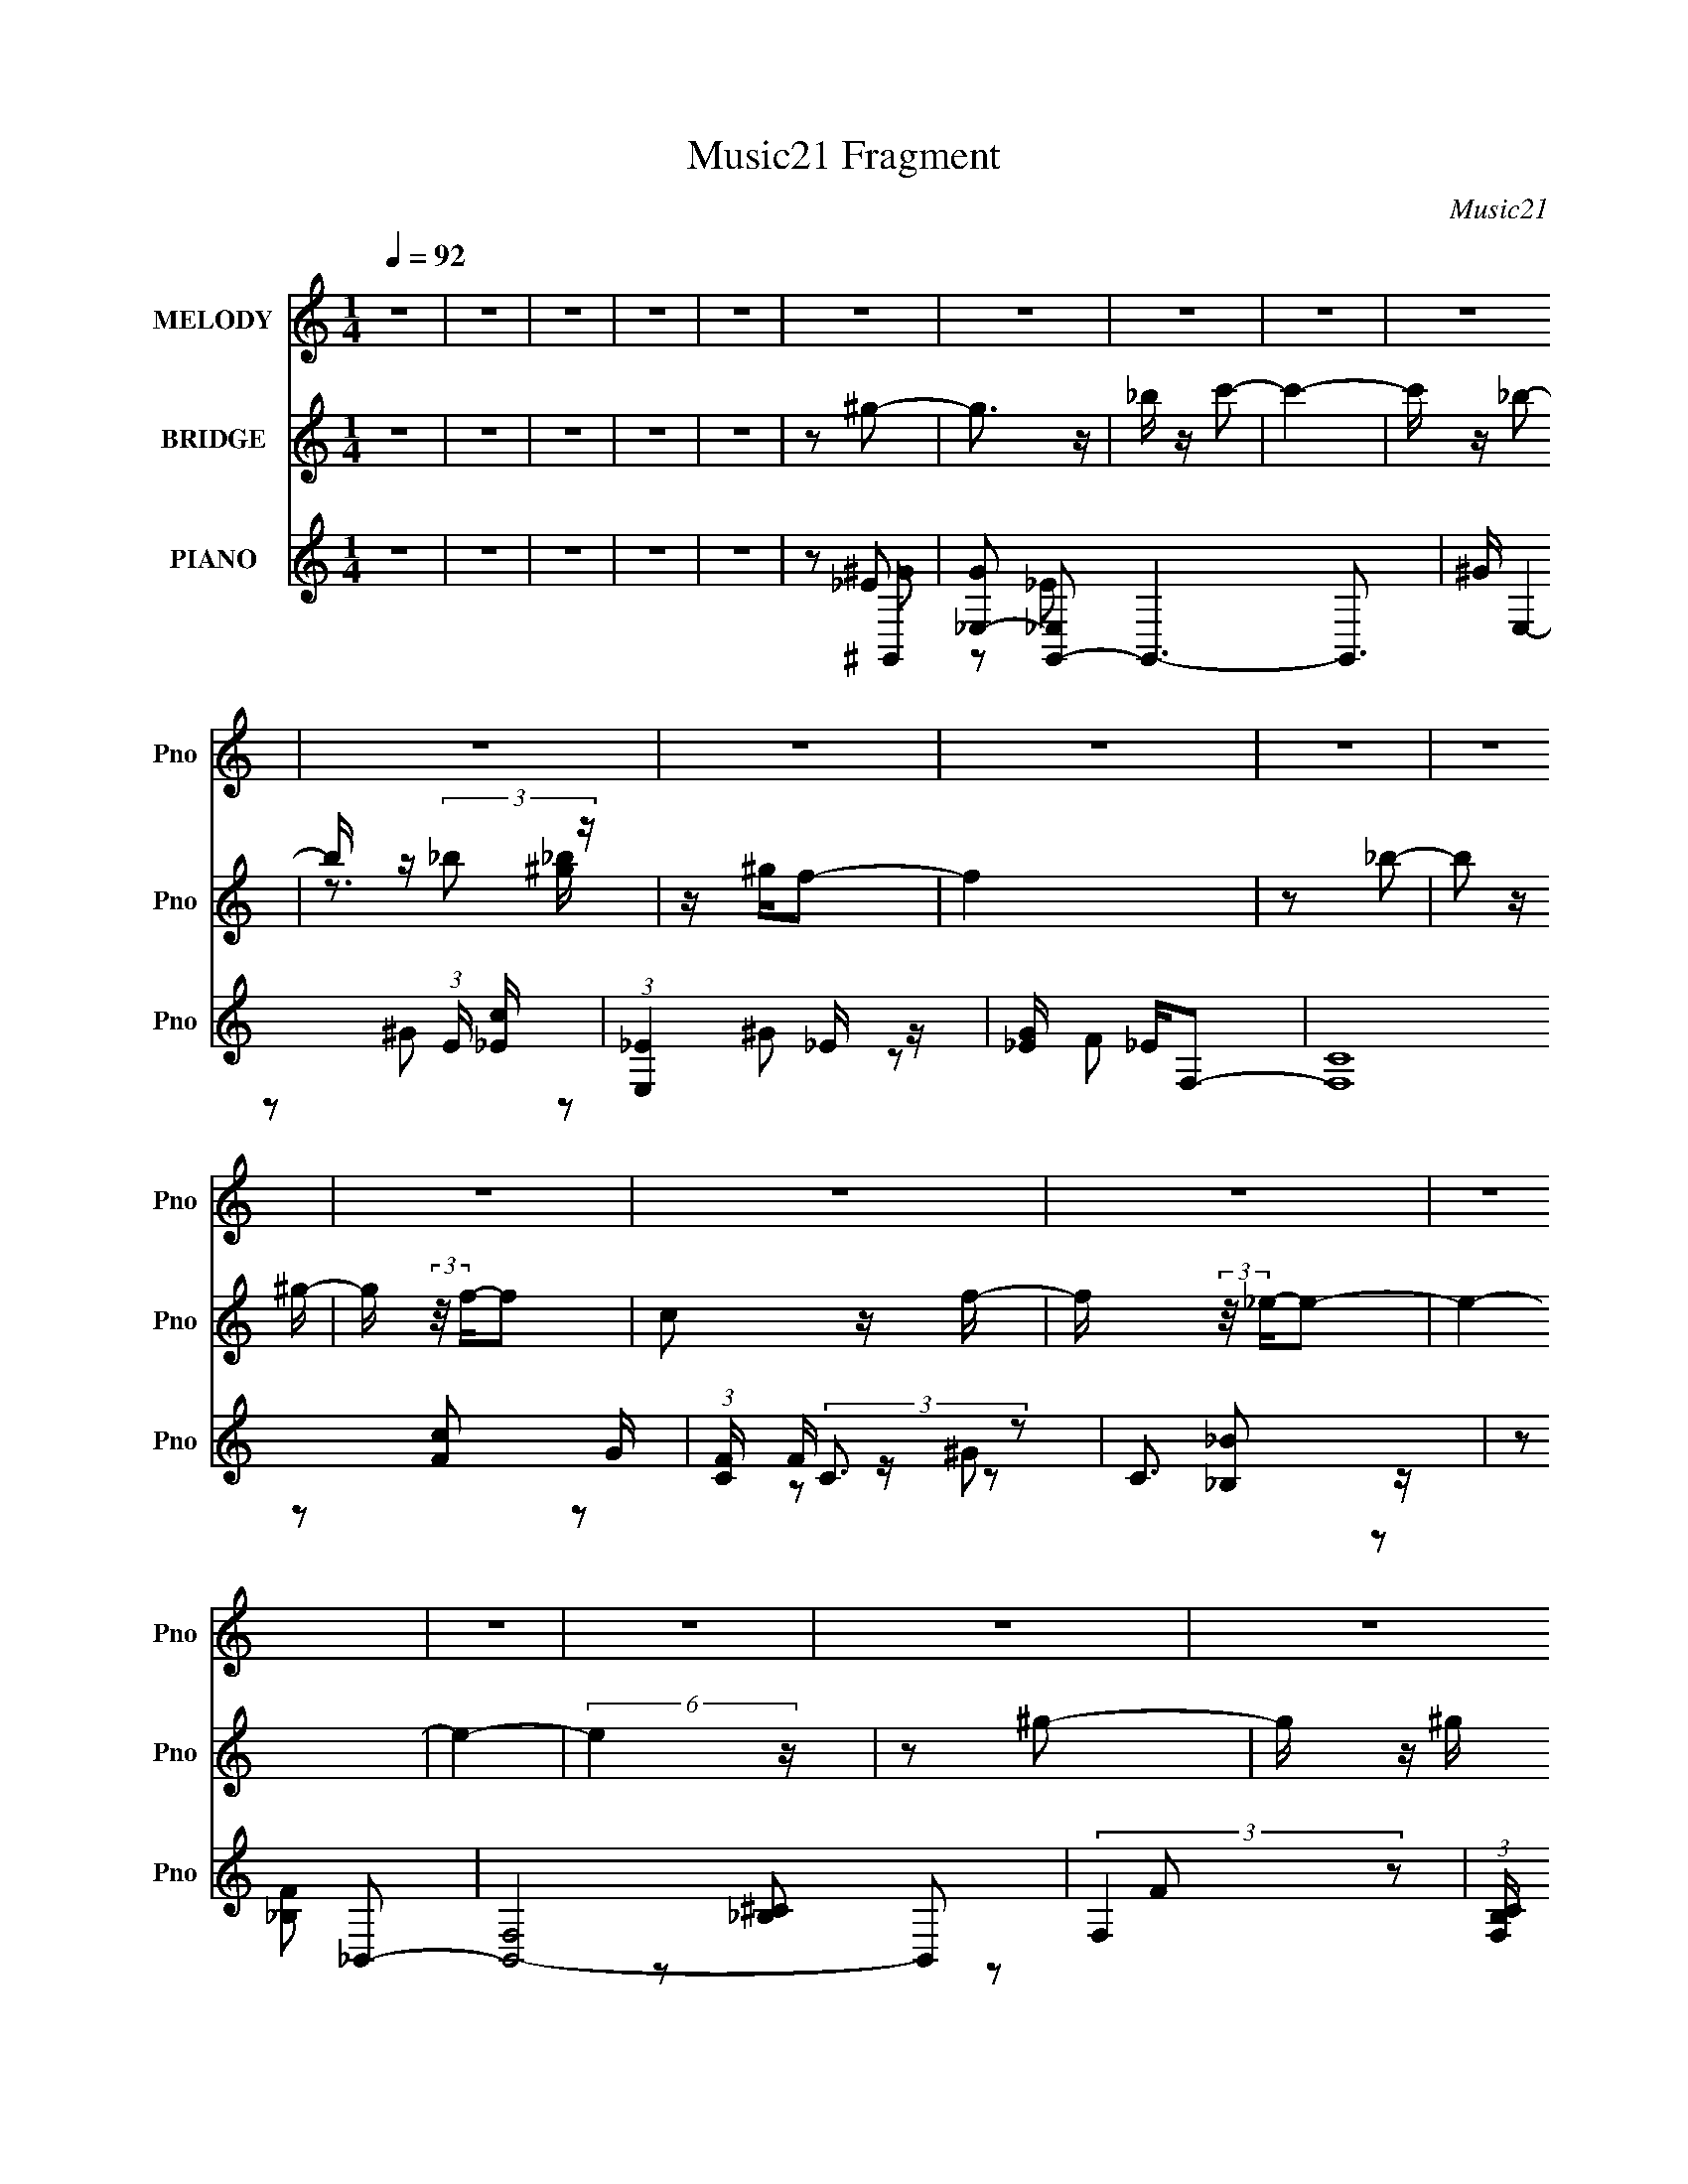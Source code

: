X:1
T:Music21 Fragment
C:Music21
%%score 1 ( 2 3 ) ( 4 5 6 7 )
L:1/16
Q:1/4=92
M:1/4
I:linebreak $
K:none
V:1 treble nm="MELODY" snm="Pno"
V:2 treble nm="BRIDGE" snm="Pno"
V:3 treble 
L:1/4
V:4 treble nm="PIANO" snm="Pno"
V:5 treble 
L:1/8
V:6 treble 
L:1/4
V:7 treble 
L:1/4
V:1
 z4 | z4 | z4 | z4 | z4 | z4 | z4 | z4 | z4 | z4 | z4 | z4 | z4 | z4 | z4 | z4 | z4 | z4 | z4 | %19
 z4 | z4 | z4 | z4 | z4 | z4 | z4 | z4 | z4 | z4 | z4 | z4 | z4 | z4 | z4 | z4 | z4 | z4 | %37
 z2 _E z | _E z E z | F z ^G2- | G3 z | F2_E2- | E4- | E4- | E3 z | z2 _E z | _E z E z | F z _e2 | %48
 z c2 z | ^G2_B2- | B4- | B3 z | z2 _B z | c z _e2- | e3 z | f z f z | _e z c z | _e z _B2- | %58
 B3 z | ^G2F2- | F3 z | z2 _B z | _B z B z | c z _B2- | B z ^G z | F z _E2- | E4- | E4- | E3 z | %69
 z2 _E z | _E z E z | F z ^G2- | G3 z | F2_E2- | E4- | E4- | E3 z | z2 _E z | _E z E z | F z _e2 | %80
 z c2 z | ^G2_B2- | B4- | B3 z | z2 _B z | c z _e2 | _e3 z | f z f z | _e z c z | _e z _B2- | %90
 B3 z | ^G2F2- | F3 z | z2 _B z | _B z B z | c z _B2- | B z ^G z | F z ^G2- | G4- | G4- | G3 z | %101
 z2 _e z | _e3 z | f z ^g2- | g z f2- | f z _e2- | e4- | e4- | e2 z2 | z2 f z | f z f z | %111
 _e z c2- | c z F z | ^G z _B2- | B4- | B4 | z2 _B z | c z _e z | _e z e z | c z _B z | c3 z | %121
 G z F2- | F4- | F4 | z2 F z | ^G z _B z | _B z B z | c z _B z | ^g3 z | f z _e2- | e4- | e4- | %132
 e2 z2 | z2 _e z | _e3 z | f z ^g2- | g z f2- | f2_e2- | e4- | e4- | e z3 | z2 f z | f z f z | %143
 _e z c2- | c z F z | ^G2_B2- | B4- | B4- | B2_B2 | c z _e z | _e z e z | c z _B2 | c3 z | G2F2- | %154
 F4- | F4 | z2 F z | ^G z _B z | _B z B z | ^G z _B z | ^g3 z | f2_e2- | e4- | e3 z | z2 F z | %165
 ^G z _B z | _B z B z | c z _e2 | c3 z | _B2^G2- | G4- | G4- | G4- | G z3 | z4 | z4 | z4 | z4 | %178
 z4 | z4 | z4 | z4 | z4 | z4 | z4 | z4 | z4 | z4 | z4 | z4 | z4 | z4 | z4 | z4 | z4 | z4 | z4 | %197
 z4 | z4 | z4 | z4 | z4 | z4 | z4 | z4 | z2 _E z | _E z E z | F z ^G2- | G3 z | F2_E2- | E4- | %211
 E4- | E3 z | z2 _E z | _E z E z | F z _e2 | z c2 z | ^G2_B2- | B4- | B3 z | z2 _B z | c z _e2- | %222
 e3 z | f z f z | _e z c z | _e z _B2- | B3 z | ^G2F2- | F3 z | z2 _B z | _B z B z | c z _B2- | %232
 B z ^G z | F z _E2- | E4- | E4- | E3 z | z2 _E z | _E z E z | F z ^G2- | G3 z | F2_E2- | E4- | %243
 E4- | E3 z | z2 _E z | _E z E z | F z _e2 | z c2 z | ^G2_B2- | B4- | B3 z | z2 _B z | c z _e2- | %254
 e4 | f z f z | _e z c z | _e z _B2- | B3 z | ^G2F2- | F3 z | z2 _B z | _B z B z | c z _B2- | %264
 B z ^G z | F z ^G2- | G4- | G4- | G3 z | z2 _e z | _e3 z | f z ^g2- | g z f2- | f z _e2- | e4- | %275
 e4- | e2 z2 | z2 f z | f z f z | _e z c2- | c z F z | ^G z _B2- | B4- | B4 | z2 _B z | c z _e z | %286
 _e z e z | c z _B z | c3 z | G z F2- | F4- | F4 | z2 F z | ^G z _B z | _B z B z | c z _B z | %296
 ^g3 z | f z _e2- | e4- | e4- | e2 z2 | z2 _e z | _e3 z | f z ^g2- | g z f2- | f2_e2- | e4- | e4- | %308
 e z3 | z2 f z | f z f z | _e z c2- | c z F z | ^G2_B2- | B4- | B4- | B2_B2 | c z _e z | _e z e z | %319
 c z _B2 | c3 z | G2F2- | F4- | F4 | z2 F z | ^G z _B z | _B z B z | ^G z _B z | ^g3 z | f2_e2- | %330
 e4- | e3 z | z2 F z | ^G z _B z | _B z B z | c z _e2 | c3 z | _B2^G2- | G4- | G4 | z2 F z | %341
 ^G z _B z | _B z B z | c2 z _e- | e (3:2:2z/ c-c2- | (3:2:2c/ z _B3- | B4- | B3 z | z3 F- | F4 | %350
 z ^G3- | G4- | G4- | G4- | G4- | G4- | G3 z |] %357
V:2
 z4 | z4 | z4 | z4 | z4 | z2 ^g2- | g3 z | _b z c'2- | c'4- | c' z _b2- | b z (3:2:2_b2 z | %11
 z ^gf2- | f4 | z2 _b2- | b2 z ^g- | g (3:2:2z/ f-f2 | c2 z f- | f (3:2:2z/ _e-e2- | e4- | e4- | %20
 (6:5:2e4 z | z2 ^g2- | g z ^g z | _b2c'2- | c'4- | c' z f'2 | z f'2 z | _e'2c'2- | c'4- | %29
 c' z _b2- | b z _b2 | c' z _b z | c' z _e z | f2^g2- | g4- | g4- | g4- | g z3 | z4 | z4 | z4 | %41
 z4 | z2 _B2 | _e4- | _B2 e f2 | c2_e2- | e4- | e2 z2 | z4 | z4 | z4 | z4 | z4 | z4 | z4 | z4 | %56
 z4 | z4 | z4 | z4 | z4 | z4 | z4 | z4 | z4 | z4 | _B2_e2 | f2_e2 | f z c'2 | _b z c'2- | c'4- | %71
 c' z3 | z4 | z4 | z2 [ff']2- | [ff'] z [_e_e']2- | [ee'] z [cc'] z | [_B_b] z [cc']2- | [cc']4- | %79
 [cc'] z3 | z4 | z4 | _e'2c' z | ^g z _b2- | b4 | z4 | z4 | z4 | z4 | z4 | z4 | z4 | z4 | z4 | z4 | %95
 z4 | z4 | z4 | _e z f z | ^g z _b z | c' z _e' z | f'2_e'2- | e'4- | e'4- | e'4- | e'4 | %106
 z2 _e'2- | e' z c'2- | c' z c'2 | _b2^g2- | g4- f'4- | g3 f'4- | f'4 | z2 _e'2- | ^g e'4- _b | %115
 c' e'4- _b2- | e'4- b4- | e'2 b _e'2- | e'4- | e'4- | e'4 | z2 f'2- | f'4- | c'2 f'4- _b2- | %124
 f'4- b2 ^g2- | f'2 g _b2- | b4- | b4- | b4- | b z _e'2- | e'4- | e'4- | e'4- | e' z _e'2- | e'4- | %135
 e'4- | e'4- | e'4 | z2 _e'2- | e' z c'2- | c' z c'2 | _b2^g2- | g4- f'4- | g3 f'4- | f'4 | %145
 z2 _e'2- | ^g e'4- _b | c' e'4- _b2- | e'4- b4- | e'2 b _e'2- | e'4- | e'4- | e'4 | z2 f'2- | %154
 f'4- | c'2 f'4- _b2- | f'4- b2 ^g2- | f'2 g _b2- | b4- | b4- | b4- | b z _e'2- | e'4- | e'4- | %164
 e'4- | e' z [f_b]2- | [fb]4 | z2 _e'2- | e'4- | e' z ^g2- | g4- | g4- | g4 | z2 ^g2- | g3 z | %175
 _b z c'2- | c'4- | c' z _b2- | b z (3:2:2_b2 z | z ^gf2- | f4 | z2 _b2 | _b2>^g2- | %183
 g (3:2:2z/ f-f2 | c2 z f- | f (3:2:2z/ _e-e2- | e4- | e4- | (6:5:2e4 z | z2 ^g2- | g z ^g z | %191
 _b2c'2- | c'4- | c' z f'2 | z f'2 z | _e'2c'2- | c'4- | c' z _b2- | b z _b2 | c' z _b z | %200
 c' z _e z | f2^g2- | _e2 g4- _B2 | c2 g4- ^G2- | g4- G4- | g G z c'2- | c'4- | c' z3 | z4 | z4 | %210
 z2 [ff']2- | [ff'] z [_e_e']2- | [ee'] z [cc'] z | [_B_b] z [cc']2- | [cc']4- | [cc'] z3 | z4 | %217
 z4 | _e'2c' z | ^g z _b2- | b4 | z4 | z4 | z4 | z4 | z4 | z4 | z4 | z4 | _Bc z2 | B4- | %231
 (3:2:2B2 z4 | z4 | z4 | (3:2:1z2 _B2 (3:2:1z | e x/3 f2 (3:2:1z | e x/3 c'2 (3:2:1z | %237
 (3:2:2b/ z (3:2:2z/ ^g4- | g4- | g4 | z4 | z4 | z2 f'2- | f' (3:2:2z/ _e'-e'2- | %244
 (3:2:2e'/ z (3:2:2z/ c'2 (3:2:1z/ _b- | (3:2:2b/ z (3:2:2z/ c'4- | c'4- | (3:2:2c'4 z2 | z4 | z4 | %250
 (3_e'2c'2 z2 | (3:2:2^g2 _b4- | b4- | (3:2:2b/ z z3 | z4 | z4 | z4 | z4 | z4 | z3 f- | %260
 f (3:2:2z/ ^g-(3:2:4g z/ c'-c'/- | (3:2:2c'/ z (3:2:2z/ _b4- | (3:2:2b4 z/ _b | z c'_b2- | b3 z | %265
 (3:2:2_e2 ^g4 | _e z f z | ^g z _b z | c' z _e' z | f'2_e'2- | e'4- | e'4- | e'4- | e'4 | %274
 z2 _e'2- | e' z c'2- | c' z c'2 | _b2^g2- | g4- f'4- | g3 f'4- | f'4 | z2 _e'2- | ^g e'4- _b | %283
 c' e'4- _b2- | e'4- b4- | e'2 b _e'2- | e'4- | e'4- | e'4 | z2 f'2- | f'4- | c'2 f'4- _b2- | %292
 f'4- b2 ^g2- | f'2 g _b2- | b4- | b4- | b4- | b z _e'2- | e'4- | e'4- | e'4- | e' z _e'2- | e'4- | %303
 e'4- | e'4- | e'4 | z2 _e'2- | e' z c'2- | c' z c'2 | _b2^g2- | g4- f'4- | g3 f'4- | f'4 | %313
 z2 _e'2- | ^g e'4- _b | c' e'4- _b2- | e'4- b4- | e'2 b _e'2- | e'4- | e'4- | e'4 | z2 f'2- | %322
 f'4- | c'2 f'4- _b2- | f'4- b2 ^g2- | f'2 g _b2- | b4- | b4- | b4- | b z _e'2- | e'4- | e'4- | %332
 e'4- | e' z [f_b]2- | [fb]4 | z2 _e'2- | e'4- | e' z ^g2- | g4- | g4- | g4- | (3:2:2g z2 z2 |] %342
V:3
 x | x | x | x | x | x | x | x | x | x | z3/4 [^g_b]/4 | x | x | x | x | x | x | x | x | x | x | %21
 x | x | x | x | x | x | x | x | x | x | x | x | x | x | x | x | x | x | x | x | x | x | x | x5/4 | %45
 x | x | x | x | x | x | x | x | x | x | x | x | x | x | x | x | x | x | x | x | x | x | x | x | %69
 x | x | x | x | x | x | x | x | x | x | x | x | x | x | x | x | x | x | x | x | x | x | x | x | %93
 x | x | x | x | x | x | x | x | x | x | x | x | x | x | x | x | z/ f'/- | x2 | x7/4 | x | x | %114
 x3/2 | x7/4 | x2 | x5/4 | x | x | x | x | x | x2 | x2 | x5/4 | x | x | x | x | x | x | x | x | x | %135
 x | x | x | x | x | x | z/ f'/- | x2 | x7/4 | x | x | x3/2 | x7/4 | x2 | x5/4 | x | x | x | x | %154
 x | x2 | x2 | x5/4 | x | x | x | x | x | x | x | x | x | x | x | x | x | x | x | x | x | x | x | %177
 x | z3/4 [^g_b]/4 | x | x | x | x | x | x | x | x | x | x | x | x | x | x | x | x | x | x | x | %198
 x | x | x | x | x2 | x2 | x2 | x5/4 | x | x | x | x | x | x | x | x | x | x | x | x | x | x | x | %221
 x | x | x | x | x | x | x | x | (3:2:2z/ _B- | x | x | x | x | z3/4 _e/4- | z3/4 _e/4- | %236
 z3/4 _b/4- | x | x | x | x | x | x | x | x | x | x | x | x | x | x | x | x | x | x | x | x | x | %258
 x | x | x | x | x | x | x | x | x | x | x | x | x | x | x | x | x | x | x | z/ f'/- | x2 | x7/4 | %280
 x | x | x3/2 | x7/4 | x2 | x5/4 | x | x | x | x | x | x2 | x2 | x5/4 | x | x | x | x | x | x | x | %301
 x | x | x | x | x | x | x | x | z/ f'/- | x2 | x7/4 | x | x | x3/2 | x7/4 | x2 | x5/4 | x | x | %320
 x | x | x | x2 | x2 | x5/4 | x | x | x | x | x | x | x | x | x | x | x | x | x | x | x | x |] %342
V:4
 z4 | z4 | z4 | z4 | z4 | z2 ^G,,2- | [G_E,-]2 [_E,G,,]2- G,,6- G,,3 | ^G E,4- (3:2:1E [_Ec] | %8
 (3:2:1[E,_E]4 _E/3 z | [G_E] _EF,2- | (24:17:2[F,C]16 G | (3:2:1[FC] (3:2:2C3 z2 | C3 z | %13
 z2 _B,,2- | [B,,-F,]8 B,,2 | (3:2:2F,4 z2 | (3:2:1[B,CF,] F,4/3_B, z | _B,2 F _E,2- | %18
 (24:17:1[E,_B,-]16 | (3:2:1[B,F_E-]4 _E4/3- | (3:2:1[E_B,] _B,7/3 z | %21
 (3:2:1[G_E] [_EB]4/3 [B^G,,-]2/3^G,,4/3- | [EG_E,] (3:2:1[_E,G,,-]5/2 G,,19/3- G,,3 | %23
 (3:2:1[E_E,] _E,7/3 z | (3:2:1[Gc_E] _E/3 z E z | [G_E] z F,2- | [GC]2 (3:2:1[CF,-] F,22/3- F,3 | %27
 (3:2:1[FC] (3:2:2C3 z2 | C2[F^G]2 | F z _B,,2- | [B,,F,F]3 (3:2:1[FB] x/3 | %31
 (3:2:1[cF] F/3 z _E,2- | _B,2 E,2 B _E z | F2^G,,2- | [G,,_E,]8- G,,4- G,, | _B, E,4- C2 | %36
 [E,-_E]4 E, | G2^G,,2- | (24:19:1[G,,_E,-]16 | C3 E,4- | [^G,_E] E,4- | E, z ^G,,2- | %42
 [G,,_E,-]14 | [^G,C]3 E,4- | [^G,_E]4- E,4- | [G,E]3 E, ^G,,2- | [G,,_E,-]12 | [^G,C]3 E,4- | %48
 [E,^G,]4 | [CE]2_E,2- | [E,_B,]8- E,4- E, | [B,F] [FE]2 z | (3:2:1[B,_E] (3:2:2_E3 z2 | %53
 _E2 G2 B, C,2- | [C,-C]8 C,3 | G4- | (3G,4 G2 z2 | [EC] CF,2- | [F,-C]4 F, | z2 [D,,DF^G]2- | %60
 [D,,DFG]4- | [D,,DFG] z _B,,2- | (24:19:2[B,,F,-]16 B, C2 | [_B,^C]4- (3:2:1F,4 | [B,CF,-] F,3- | %65
 F, x _E,2- | [E,_B,]12 E | F z G z | F2_E z | ^C z ^G,,2- | _E,4- G,,4- | C3 E,4- G,,4- | %72
 [^G,_E] E,4- G,,4- | E, (3:2:1G,, z ^G,,2- | [G,,_E,-]14 | [^G,C]3 E,4- | [^G,_E]4- E,4- | %77
 [G,E]3 E, ^G,,2- | [G,,_E,-]12 | [^G,C]3 E,4- | [E,^G,]4 | [CE]2_E,2- | [E,_B,]8- E,4- E, | %83
 [B,F] [FE]2 z | (3:2:1[B,_E] (3:2:2_E3 z2 | _E2 G2 B, C,2- | [C,-C]8 C,3 | G4- | (3G,4 G2 z2 | %89
 [EC] CF,2- | [F,-C]4 F, | z2 [D,,DF^G]2- | [D,,DFG]4- | [D,,DFG] z _B,,2- | [B,,F,]2 (3:2:2F, z2 | %95
 (3:2:1[C_B,] _B,4/3_E,2- | _B,2 E,3 _E2- | (3:2:1[EF] F/3 z ^G,, z | [EG_E,-]2 _E,2- | %99
 _E E,4- C4- [Ec]2 | (3:2:1[E,_E_B]8 C4- C | (3:2:1[G_E] _E/3 z ^G,,2- | [G,,_E,]8 (3:2:1[EG] | %103
 (3:2:1[G_E,] _E,10/3 | _E z [E^G] z | z2 C,2- | [C,G,]12 [CE] | (3:2:2G,4 z2 | %108
 (3:2:1[CEGG,] (3:2:2G,3 z2 | (3:2:1[EGC] C/3 z F,, z | [FGF,-] F,3- | [F,C]7 | (3:2:2C4 z2 | %113
 (3:2:1[GF] F4/3_E,2- | [EG_B,] (3:2:1[_B,B]5/2 B/3 E,8- E,3 | _B,3 z | %116
 (3:2:1[EGB_B,] (3:2:2_B,3 z2 | _E z C,2- | (24:17:1[C,G,]16 [CE] | (3:2:2G,4 z2 | (3:2:2G,4 z2 | %121
 C z [F,C]2 | (3:2:1[FF,-] F,10/3- | [F,C]7 (3:2:1[FG] | (3:2:1[FGcC] (3:2:2C3 z2 | F z _B,,2- | %126
 (3:2:1[B,CF,] (3:2:1[F,B,,-]3 B,,6- B,,2 | (3:2:2F,4 z2 | (3:2:2F,4 z2 | _B, z _E,2- | %130
 [E,_B,]14 (3:2:1[EG] | (3:2:2_B,4 z2 | [E_B,]2 (3:2:2_B, z2 | [c_B,]2^G,,2- | %134
 [G,,_E,]8 (3:2:1[EG] | (3:2:1[G_E,] _E,10/3 | _E z [E^G] z | z2 C,2- | [C,G,]12 [CE] | %139
 (3:2:2G,4 z2 | (3:2:1[CEGG,] (3:2:2G,3 z2 | (3:2:1[EGC] C/3 z F,, z | [FGF,-] F,3- | [F,C]7 | %144
 (3:2:2C4 z2 | (3:2:1[GF] F4/3_E,2- | [EG_B,] (3:2:1[_B,B]5/2 B/3 E,8- E,3 | _B,3 z | %148
 (3:2:1[EGB_B,] (3:2:2_B,3 z2 | _E z C,2- | (24:17:1[C,G,]16 [CE] | (3:2:2G,4 z2 | (3:2:2G,4 z2 | %153
 C z [F,C]2 | (3:2:1[FF,-] F,10/3- | [F,C]7 (3:2:1[FG] | (3:2:1[FGcC] (3:2:2C3 z2 | F z _B,,2- | %158
 (3:2:1[B,CF,] (3:2:1[F,B,,-]3 B,,6- B,,2 | (3:2:2F,4 z2 | (3:2:2F,4 z2 | _B, z _E,2- | %162
 [E,_B,]14 (3:2:1[EG] | (3:2:2_B,4 z2 | [E_B,]2 (3:2:2_B, z2 | [_B,c]2_B,,2- | [B,,F,]3 [B,C] | %167
 _B, z _E,2- | [E,_B,]3 [EG] | (3:2:1[EG] G/3 z ^G,, z | [G_E,-]3 _E,- | _E2 E,4- C4- c2- | %172
 (6:5:1[E,_EE]8 C6 c | [G_E]2^G,,2- | [G,,_E,]8- G,,3 | ^G E,4- (3:2:1E [_Ec] | %176
 (3:2:1[E,_E]4 _E/3 z | [G_E] _EF,2- | (24:17:2[F,C]16 G | (3:2:1[FC] (3:2:2C3 z2 | C3 z | %181
 z2 _B,,2- | [B,,-F,]8 B,,2 | (3:2:2F,4 z2 | (3:2:1[B,CF,] F,4/3_B, z | _B,2 F _E,2- | %186
 (24:17:1[E,_B,-]16 | (3:2:1[B,F_E-]4 _E4/3- | (3:2:1[E_B,] _B,7/3 z | %189
 (3:2:1[G_E] [_EB]4/3 [B^G,,-]2/3^G,,4/3- | [EG_E,] (3:2:1[_E,G,,-]5/2 G,,19/3- G,,3 | %191
 (3:2:1[E_E,] _E,7/3 z | (3:2:1[Gc_E] _E/3 z E z | [G_E] z F,2- | [GC]2 (3:2:1[CF,-] F,22/3- F,3 | %195
 (3:2:1[FC] (3:2:2C3 z2 | C2[F^G]2 | F z _B,,2- | [B,,F,F]3 (3:2:1[FB] x/3 | %199
 (3:2:1[cF] F/3 z _E,2- | _B,2 E,2 B _E z | F2^G,,2- | [G,,_E,]8- G,,4- G,, | _B, E,4- C2 | %204
 [E,-_E]4 E, | G2^G,,2- | (24:19:1[G,,_E,-]16 | C3 E,4- | [^G,_E] E,4- | E, z ^G,,2- | %210
 [G,,_E,-]14 | [^G,C]3 E,4- | [^G,_E]4- E,4- | [G,E]3 E, ^G,,2- | [G,,_E,-]12 | [^G,C]3 E,4- | %216
 [E,^G,]4 | [CE]2_E,2- | [E,_B,]8- E,4- E, | [B,F] [FE]2 z | (3:2:1[B,_E] (3:2:2_E3 z2 | %221
 _E2 G2 B, C,2- | [C,-C]8 C,3 | G4- | (3G,4 G2 z2 | [EC] CF,2- | [F,-C]4 F, | z2 [D,,DF^G]2- | %228
 [D,,DFG]4- | [D,,DFG] z _B,,2- | (24:19:2[B,,F,-]16 B, C2 | [_B,^C]4- (3:2:1F,4 | [B,CF,-] F,3- | %233
 F, x _E,2- | [E,_B,]12 E | F z G z | F2_E z | ^C z ^G,,2- | _E,4- G,,4- | C3 E,4- G,,4- | %240
 [^G,_E] E,4- G,,4- | E, (3:2:1G,, z ^G,,2- | [G,,_E,-]14 | [^G,C]3 E,4- | [^G,_E]4- E,4- | %245
 [G,E]3 E, ^G,,2- | [G,,_E,-]12 | [^G,C]3 E,4- | [E,^G,]4 | [CE]2_E,2- | [E,_B,]8- E,4- E, | %251
 [B,F] [FE]2 z | (3:2:1[B,_E] (3:2:2_E3 z2 | _E2 G2 B, C,2- | [C,-C]8 C,3 | G4- | (3G,4 G2 z2 | %257
 [EC] CF,2- | [F,-C]4 F, | z2 [D,,DF^G]2- | [D,,DFG]4- | [D,,DFG] z _B,,2- | [B,,F,]2 (3:2:2F, z2 | %263
 (3:2:1[C_B,] _B,4/3_E,2- | _B,2 E,3 _E2- | (3:2:1[EF] F/3 z ^G,, z | [EG_E,-]2 _E,2- | %267
 _E E,4- C4- [Ec]2 | (3:2:1[E,_E_B]8 C4- C | (3:2:1[G_E] _E/3 z ^G,,2- | [G,,_E,]8 (3:2:1[EG] | %271
 (3:2:1[G_E,] _E,10/3 | _E z [E^G] z | z2 C,2- | [C,G,]12 [CE] | (3:2:2G,4 z2 | %276
 (3:2:1[CEGG,] (3:2:2G,3 z2 | (3:2:1[EGC] C/3 z F,, z | [FGF,-] F,3- | [F,C]7 | (3:2:2C4 z2 | %281
 (3:2:1[GF] F4/3_E,2- | [EG_B,] (3:2:1[_B,B]5/2 B/3 E,8- E,3 | _B,3 z | %284
 (3:2:1[EGB_B,] (3:2:2_B,3 z2 | _E z C,2- | (24:17:1[C,G,]16 [CE] | (3:2:2G,4 z2 | (3:2:2G,4 z2 | %289
 C z [F,C]2 | (3:2:1[FF,-] F,10/3- | [F,C]7 (3:2:1[FG] | (3:2:1[FGcC] (3:2:2C3 z2 | F z _B,,2- | %294
 (3:2:1[B,CF,] (3:2:1[F,B,,-]3 B,,6- B,,2 | (3:2:2F,4 z2 | (3:2:2F,4 z2 | _B, z _E,2- | %298
 [E,_B,]14 (3:2:1[EG] | (3:2:2_B,4 z2 | [E_B,]2 (3:2:2_B, z2 | [c_B,]2^G,,2- | %302
 [G,,_E,]8 (3:2:1[EG] | (3:2:1[G_E,] _E,10/3 | _E z [E^G] z | z2 C,2- | [C,G,]12 [CE] | %307
 (3:2:2G,4 z2 | (3:2:1[CEGG,] (3:2:2G,3 z2 | (3:2:1[EGC] C/3 z F,, z | [FGF,-] F,3- | [F,C]7 | %312
 (3:2:2C4 z2 | (3:2:1[GF] F4/3_E,2- | [EG_B,] (3:2:1[_B,B]5/2 B/3 E,8- E,3 | _B,3 z | %316
 (3:2:1[EGB_B,] (3:2:2_B,3 z2 | _E z C,2- | (24:17:1[C,G,]16 [CE] | (3:2:2G,4 z2 | (3:2:2G,4 z2 | %321
 C z [F,C]2 | (3:2:1[FF,-] F,10/3- | [F,C]7 (3:2:1[FG] | (3:2:1[FGcC] (3:2:2C3 z2 | F z _B,,2- | %326
 (3:2:1[B,CF,] (3:2:1[F,B,,-]3 B,,6- B,,2 | (3:2:2F,4 z2 | (3:2:2F,4 z2 | _B, z _E,2- | %330
 [E,_B,]14 (3:2:1[EG] | (3:2:2_B,4 z2 | [E_B,]2 (3:2:2_B, z2 | [_B,c]2_B,,2- | [B,,F,]3 [B,C] | %335
 _B, z _E,2- | [E,_B,]3 [EG] | (3:2:1[EG] G/3 z ^G,, z | [G_E,-]3 _E,- | _E2 E,4- C4- c2- | %340
 (6:5:1[E,_EE]8 C6 c | [G_EF]2 x2 | F,2 [BB,,c]2 F2- | (3:2:1[F^c] (3^c z2 [_EG_B]2- | %344
 [EGB]4 (3:2:2E,,/ _E,4- | [E,_B,-]16 | [B,_E]12 (6:5:1B2 | [eB]4- | [eB]4- | %349
 (3:2:1[eB^G,C_E]2 (3:2:2z2 _E,2- | (48:35:1[E,^G]16 G,,8- G,,2 | (3:2:1B2 c3- | c4 | %353
 z [FF,,] z F,- | F,4- [Fc] | (48:25:1[F,_BF^G-]16 | [GC-]3 [C-F] | (3:2:2C2 [FF]/ F2/3 (6:5:1z2 | %358
 (3:2:1[BF,] [F,B,,]10/3 (12:7:1B,,16/7 | (3:2:2^G4 _E,,2 | [F_E,-] _E,3- | E,4- E2 (3:2:1F4- | %362
 E,4- F4- | E, (3:2:1[F_E]2 (3:2:2_E/^G2 | [G,,_E,-]30 | [E,-C_E_B]16 E,8- E, | z c2f | %367
 z (3^g2 z/ _b2 | c'2_e'2 | f'2^g' z | z c'' z2 | z4 |] %372
V:5
 x2 | x2 | x2 | x2 | x2 | z _E | z _E- x9/2 | x10/3 | z ^G- | z ^G- | z F- x4 | z [Fc] | z F/ z/ | %13
 z [_B,_B] | z [_B,F] x3 | z [_B,^C]- | z F- | x5/2 | z _E x11/3 | z G | z _E/ z/ | z [_E^G]- | %22
 z _E- x4 | z _E/ z/ | z ^G- | z ^G- | z F- x9/2 | z [Fc] | x2 | z [F_B]- | z ^c- | z _B- | x7/2 | %33
 z ^G | z ^G,/ z/ x9/2 | x7/2 | z ^G- x/ | x2 | z _B,/ z/ x13/3 | x7/2 | x5/2 | x2 | z _B,/ z/ x5 | %43
 x7/2 | x4 | x3 | z _B,/ z/ x4 | x7/2 | [C_E]2- | x2 | z _E- x9/2 | z _B,- | G2- | x7/2 | %54
 z _E x7/2 | x2 | z C/ z/ x2/3 | z F | z F x/ | x2 | x2 | z _B,- | z _B,/ z/ x17/3 | x10/3 | %64
 z [_B,^CF] | z _B,/ z/ | z _E x9/2 | x2 | x2 | x2 | z _B,/ z/ x2 | x11/2 | x9/2 | x7/3 | %74
 z _B,/ z/ x5 | x7/2 | x4 | x3 | z _B,/ z/ x4 | x7/2 | [C_E]2- | x2 | z _E- x9/2 | z _B,- | G2- | %85
 x7/2 | z _E x7/2 | x2 | z C/ z/ x2/3 | z F | z F x/ | x2 | x2 | z [_B,^C] | z _B,/ z/ | z _E | %96
 x7/2 | z [_E^G]- | z C- | x11/2 | z ^G- x19/6 | z [_E^G]- | z _E/ z/ x7/3 | _E/ z/ E/ z/ | x2 | %105
 z [C_E]- | z [C_E] x9/2 | z [C_EG]- | z C/ z/ | z [F^G]- | z [F^G] | z [F^Gc] x3/2 | z F/ z/ | %113
 z [_EG]- | z _E x5 | z [_EG_B]- | z _E/ z/ | z [C_E]- | z [C_E] x25/6 | z [CG] | z [C_E] | z F- | %122
 z [F^G]- | z [F^Gc]- x11/6 | z F/ z/ | z [_B,^C]- | z [_B,^C] x10/3 | z [_B,F] | z [_B,^C]/ z/ | %129
 z [_EG]- | z [_EG_B] x16/3 | z _E- | z _E/ z/ | z [_E^G]- | z _E/ z/ x7/3 | _E/ z/ E/ z/ | x2 | %137
 z [C_E]- | z [C_E] x9/2 | z [C_EG]- | z C/ z/ | z [F^G]- | z [F^G] | z [F^Gc] x3/2 | z F/ z/ | %145
 z [_EG]- | z _E x5 | z [_EG_B]- | z _E/ z/ | z [C_E]- | z [C_E] x25/6 | z [CG] | z [C_E] | z F- | %154
 z [F^G]- | z [F^Gc]- x11/6 | z F/ z/ | z [_B,^C]- | z [_B,^C] x10/3 | z [_B,F] | z [_B,^C]/ z/ | %161
 z [_EG]- | z [_EG_B] x16/3 | z _E- | z _E/ z/ | z [_B,^C]- | z _B,/ z/ | z [_EG]- | z _E- | %169
 z ^G- | z C- | x6 | z ^G- x29/6 | z [_E^G]/ z/ | z _E- x7/2 | x10/3 | z ^G- | z ^G- | z F- x4 | %179
 z [Fc] | z F/ z/ | z [_B,_B] | z [_B,F] x3 | z [_B,^C]- | z F- | x5/2 | z _E x11/3 | z G | %188
 z _E/ z/ | z [_E^G]- | z _E- x4 | z _E/ z/ | z ^G- | z ^G- | z F- x9/2 | z [Fc] | x2 | z [F_B]- | %198
 z ^c- | z _B- | x7/2 | z ^G | z ^G,/ z/ x9/2 | x7/2 | z ^G- x/ | x2 | z _B,/ z/ x13/3 | x7/2 | %208
 x5/2 | x2 | z _B,/ z/ x5 | x7/2 | x4 | x3 | z _B,/ z/ x4 | x7/2 | [C_E]2- | x2 | z _E- x9/2 | %219
 z _B,- | G2- | x7/2 | z _E x7/2 | x2 | z C/ z/ x2/3 | z F | z F x/ | x2 | x2 | z _B,- | %230
 z _B,/ z/ x17/3 | x10/3 | z [_B,^CF] | z _B,/ z/ | z _E x9/2 | x2 | x2 | x2 | z _B,/ z/ x2 | %239
 x11/2 | x9/2 | x7/3 | z _B,/ z/ x5 | x7/2 | x4 | x3 | z _B,/ z/ x4 | x7/2 | [C_E]2- | x2 | %250
 z _E- x9/2 | z _B,- | G2- | x7/2 | z _E x7/2 | x2 | z C/ z/ x2/3 | z F | z F x/ | x2 | x2 | %261
 z [_B,^C] | z _B,/ z/ | z _E | x7/2 | z [_E^G]- | z C- | x11/2 | z ^G- x19/6 | z [_E^G]- | %270
 z _E/ z/ x7/3 | _E/ z/ E/ z/ | x2 | z [C_E]- | z [C_E] x9/2 | z [C_EG]- | z C/ z/ | z [F^G]- | %278
 z [F^G] | z [F^Gc] x3/2 | z F/ z/ | z [_EG]- | z _E x5 | z [_EG_B]- | z _E/ z/ | z [C_E]- | %286
 z [C_E] x25/6 | z [CG] | z [C_E] | z F- | z [F^G]- | z [F^Gc]- x11/6 | z F/ z/ | z [_B,^C]- | %294
 z [_B,^C] x10/3 | z [_B,F] | z [_B,^C]/ z/ | z [_EG]- | z [_EG_B] x16/3 | z _E- | z _E/ z/ | %301
 z [_E^G]- | z _E/ z/ x7/3 | _E/ z/ E/ z/ | x2 | z [C_E]- | z [C_E] x9/2 | z [C_EG]- | z C/ z/ | %309
 z [F^G]- | z [F^G] | z [F^Gc] x3/2 | z F/ z/ | z [_EG]- | z _E x5 | z [_EG_B]- | z _E/ z/ | %317
 z [C_E]- | z [C_E] x25/6 | z [CG] | z [C_E] | z F- | z [F^G]- | z [F^Gc]- x11/6 | z F/ z/ | %325
 z [_B,^C]- | z [_B,^C] x10/3 | z [_B,F] | z [_B,^C]/ z/ | z [_EG]- | z [_EG_B] x16/3 | z _E- | %332
 z _E/ z/ | z [_B,^C]- | z _B,/ z/ | z [_EG]- | z _E- | z ^G- | z C- | x6 | z ^G- x29/6 | %341
 z/ [_B_B,,^c]3/2- | x3 | z3/2 _E,,/- | x7/2 | z3/2 _B/- x6 | (3:2:2z2 [_e_B]- x29/6 | x2 | x2 | %349
 ^G,,2- | (3:2:2z2 _B- x53/6 | x13/6 | x2 | z/ [^Gc]3/2 | x5/2 | z F- x13/6 | (3:2:2z F2- | z _B- | %358
 z [_BF]/ z/ x2/3 | z F- | z3/2 _E/- | x13/3 | x4 | z ^G,,- | (3z ^G,_B, x13 | z ^G/ z/ x21/2 | %366
 z (3:2:2_e z/ | x2 | x2 | x2 | x2 | x2 |] %372
V:6
 x | x | x | x | x | z/ ^G/- | x13/4 | x5/3 | x | x | x3 | x | z/ ^G/ | x | x5/2 | x | x | x5/4 | %18
 x17/6 | x | z/ G/- | x | x3 | z/ [^Gc]/- | x | x | x13/4 | x | x | x | x | x | x7/4 | x | x13/4 | %35
 x7/4 | x5/4 | x | x19/6 | x7/4 | x5/4 | x | x7/2 | x7/4 | x2 | x3/2 | x3 | x7/4 | x | x | x13/4 | %51
 x | z/ _B,/- | x7/4 | x11/4 | x | z/ _E/- x/3 | x | x5/4 | x | x | z/ ^C/- | x23/6 | x5/3 | x | %65
 z/ _E/- | x13/4 | x | x | x | x2 | x11/4 | x9/4 | x7/6 | x7/2 | x7/4 | x2 | x3/2 | x3 | x7/4 | x | %81
 x | x13/4 | x | z/ _B,/- | x7/4 | x11/4 | x | z/ _E/- x/3 | x | x5/4 | x | x | x | z/ ^C/- | x | %96
 x7/4 | x | x | x11/4 | x31/12 | x | z/ ^G/- x7/6 | z/ [^Gc]/ | x | x | x13/4 | x | z/ [_EG]/- | %109
 x | x | x7/4 | z/ ^G/- | z/ _B/- | x7/2 | x | z/ [G_e]/ | x | x37/12 | x | x | x | x | x23/12 | %124
 z/ ^G/ | x | x8/3 | x | x | x | x11/3 | z/ _e/ | z/ ^c/- | x | z/ ^G/- x7/6 | z/ [^Gc]/ | x | x | %138
 x13/4 | x | z/ [_EG]/- | x | x | x7/4 | z/ ^G/- | z/ _B/- | x7/2 | x | z/ [G_e]/ | x | x37/12 | %151
 x | x | x | x | x23/12 | z/ ^G/ | x | x8/3 | x | x | x | x11/3 | z/ _e/ | z/ ^c/ | x | z/ ^C/ | %167
 x | x | x | x | x3 | x41/12 | x | x11/4 | x5/3 | x | x | x3 | x | z/ ^G/ | x | x5/2 | x | x | %185
 x5/4 | x17/6 | x | z/ G/- | x | x3 | z/ [^Gc]/- | x | x | x13/4 | x | x | x | x | x | x7/4 | x | %202
 x13/4 | x7/4 | x5/4 | x | x19/6 | x7/4 | x5/4 | x | x7/2 | x7/4 | x2 | x3/2 | x3 | x7/4 | x | x | %218
 x13/4 | x | z/ _B,/- | x7/4 | x11/4 | x | z/ _E/- x/3 | x | x5/4 | x | x | z/ ^C/- | x23/6 | %231
 x5/3 | x | z/ _E/- | x13/4 | x | x | x | x2 | x11/4 | x9/4 | x7/6 | x7/2 | x7/4 | x2 | x3/2 | x3 | %247
 x7/4 | x | x | x13/4 | x | z/ _B,/- | x7/4 | x11/4 | x | z/ _E/- x/3 | x | x5/4 | x | x | x | %262
 z/ ^C/- | x | x7/4 | x | x | x11/4 | x31/12 | x | z/ ^G/- x7/6 | z/ [^Gc]/ | x | x | x13/4 | x | %276
 z/ [_EG]/- | x | x | x7/4 | z/ ^G/- | z/ _B/- | x7/2 | x | z/ [G_e]/ | x | x37/12 | x | x | x | %290
 x | x23/12 | z/ ^G/ | x | x8/3 | x | x | x | x11/3 | z/ _e/ | z/ ^c/- | x | z/ ^G/- x7/6 | %303
 z/ [^Gc]/ | x | x | x13/4 | x | z/ [_EG]/- | x | x | x7/4 | z/ ^G/- | z/ _B/- | x7/2 | x | %316
 z/ [G_e]/ | x | x37/12 | x | x | x | x | x23/12 | z/ ^G/ | x | x8/3 | x | x | x | x11/3 | z/ _e/ | %332
 z/ ^c/ | x | z/ ^C/ | x | x | x | x | x3 | x41/12 | x | x3/2 | x | x7/4 | x4 | x41/12 | x | x | %349
 z/4 (3:2:2^G z/8 | x65/12 | x13/12 | x | x | x5/4 | x25/12 | x | z/ _B,,/- | x4/3 | x | x | %361
 x13/6 | x2 | x | x15/2 | x25/4 | x | x | x | x | x | x |] %372
V:7
 x | x | x | x | x | x | x13/4 | x5/3 | x | x | x3 | x | x | x | x5/2 | x | x | x5/4 | x17/6 | x | %20
 z/ _B/- | x | x3 | x | x | x | x13/4 | x | x | x | x | x | x7/4 | x | x13/4 | x7/4 | x5/4 | x | %38
 x19/6 | x7/4 | x5/4 | x | x7/2 | x7/4 | x2 | x3/2 | x3 | x7/4 | x | x | x13/4 | x | x | x7/4 | %54
 x11/4 | x | x4/3 | x | x5/4 | x | x | x | x23/6 | x5/3 | x | x | x13/4 | x | x | x | x2 | x11/4 | %72
 x9/4 | x7/6 | x7/2 | x7/4 | x2 | x3/2 | x3 | x7/4 | x | x | x13/4 | x | x | x7/4 | x11/4 | x | %88
 x4/3 | x | x5/4 | x | x | x | x | x | x7/4 | x | x | x11/4 | x31/12 | x | x13/6 | x | x | x | %106
 x13/4 | x | x | x | x | x7/4 | x | x | x7/2 | x | x | x | x37/12 | x | x | x | x | x23/12 | x | %125
 x | x8/3 | x | x | x | x11/3 | x | x | x | x13/6 | x | x | x | x13/4 | x | x | x | x | x7/4 | x | %145
 x | x7/2 | x | x | x | x37/12 | x | x | x | x | x23/12 | x | x | x8/3 | x | x | x | x11/3 | x | %164
 x | x | x | x | x | x | x | x3 | x41/12 | x | x11/4 | x5/3 | x | x | x3 | x | x | x | x5/2 | x | %184
 x | x5/4 | x17/6 | x | z/ _B/- | x | x3 | x | x | x | x13/4 | x | x | x | x | x | x7/4 | x | %202
 x13/4 | x7/4 | x5/4 | x | x19/6 | x7/4 | x5/4 | x | x7/2 | x7/4 | x2 | x3/2 | x3 | x7/4 | x | x | %218
 x13/4 | x | x | x7/4 | x11/4 | x | x4/3 | x | x5/4 | x | x | x | x23/6 | x5/3 | x | x | x13/4 | %235
 x | x | x | x2 | x11/4 | x9/4 | x7/6 | x7/2 | x7/4 | x2 | x3/2 | x3 | x7/4 | x | x | x13/4 | x | %252
 x | x7/4 | x11/4 | x | x4/3 | x | x5/4 | x | x | x | x | x | x7/4 | x | x | x11/4 | x31/12 | x | %270
 x13/6 | x | x | x | x13/4 | x | x | x | x | x7/4 | x | x | x7/2 | x | x | x | x37/12 | x | x | x | %290
 x | x23/12 | x | x | x8/3 | x | x | x | x11/3 | x | x | x | x13/6 | x | x | x | x13/4 | x | x | %309
 x | x | x7/4 | x | x | x7/2 | x | x | x | x37/12 | x | x | x | x | x23/12 | x | x | x8/3 | x | x | %329
 x | x11/3 | x | x | x | x | x | x | x | x | x3 | x41/12 | x | x3/2 | x | x7/4 | x4 | x41/12 | x | %348
 x | x | x65/12 | x13/12 | x | x | x5/4 | x25/12 | x | x | x4/3 | x | x | x13/6 | x2 | x | x15/2 | %365
 x25/4 | x | x | x | x | x | x |] %372
